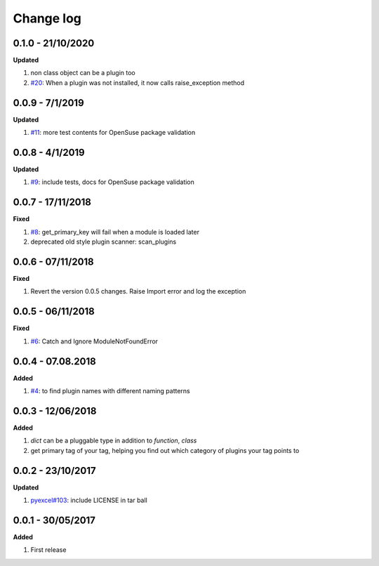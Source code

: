 Change log
================================================================================

0.1.0 - 21/10/2020
--------------------------------------------------------------------------------

**Updated**

#. non class object can be a plugin too
#. `#20 <https://github.com/python-lml/lml/issues/20>`_: When a plugin was not
   installed, it now calls raise_exception method

0.0.9 - 7/1/2019
--------------------------------------------------------------------------------

**Updated**

#. `#11 <https://github.com/python-lml/lml/issues/11>`_: more test contents for
   OpenSuse package validation

0.0.8 - 4/1/2019
--------------------------------------------------------------------------------

**Updated**

#. `#9 <https://github.com/python-lml/lml/issues/9>`_: include tests, docs for
   OpenSuse package validation

0.0.7 - 17/11/2018
--------------------------------------------------------------------------------

**Fixed**

#. `#8 <https://github.com/python-lml/lml/issues/8>`_: get_primary_key will fail
   when a module is loaded later
#. deprecated old style plugin scanner: scan_plugins

0.0.6 - 07/11/2018
--------------------------------------------------------------------------------

**Fixed**

#. Revert the version 0.0.5 changes. Raise Import error and log the exception

0.0.5 - 06/11/2018
--------------------------------------------------------------------------------

**Fixed**

#. `#6 <https://github.com/python-lml/lml/issues/6>`_: Catch and Ignore
   ModuleNotFoundError

0.0.4 - 07.08.2018
--------------------------------------------------------------------------------

**Added**

#. `#4 <https://github.com/python-lml/lml/issues/4>`_: to find plugin names with
   different naming patterns

0.0.3 - 12/06/2018
--------------------------------------------------------------------------------

**Added**

#. `dict` can be a pluggable type in addition to `function`, `class`
#. get primary tag of your tag, helping you find out which category of plugins
   your tag points to

0.0.2 - 23/10/2017
--------------------------------------------------------------------------------

**Updated**

#. `pyexcel#103 <https://github.com/pyexcel/pyexcel/issues/103>`_: include
   LICENSE in tar ball

0.0.1 - 30/05/2017
--------------------------------------------------------------------------------

**Added**

#. First release
